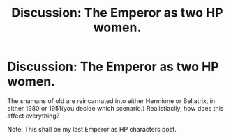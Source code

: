 #+TITLE: Discussion: The Emperor as two HP women.

* Discussion: The Emperor as two HP women.
:PROPERTIES:
:Score: 0
:DateUnix: 1571611031.0
:DateShort: 2019-Oct-21
:FlairText: Discussion
:END:
The shamans of old are reincarnated into either Hermione or Bellatrix, in either 1980 or 1951(you decide which scenario.) Realistiaclly, how does this affect everything?

Note: This shall be my last Emperor as HP characters post.

